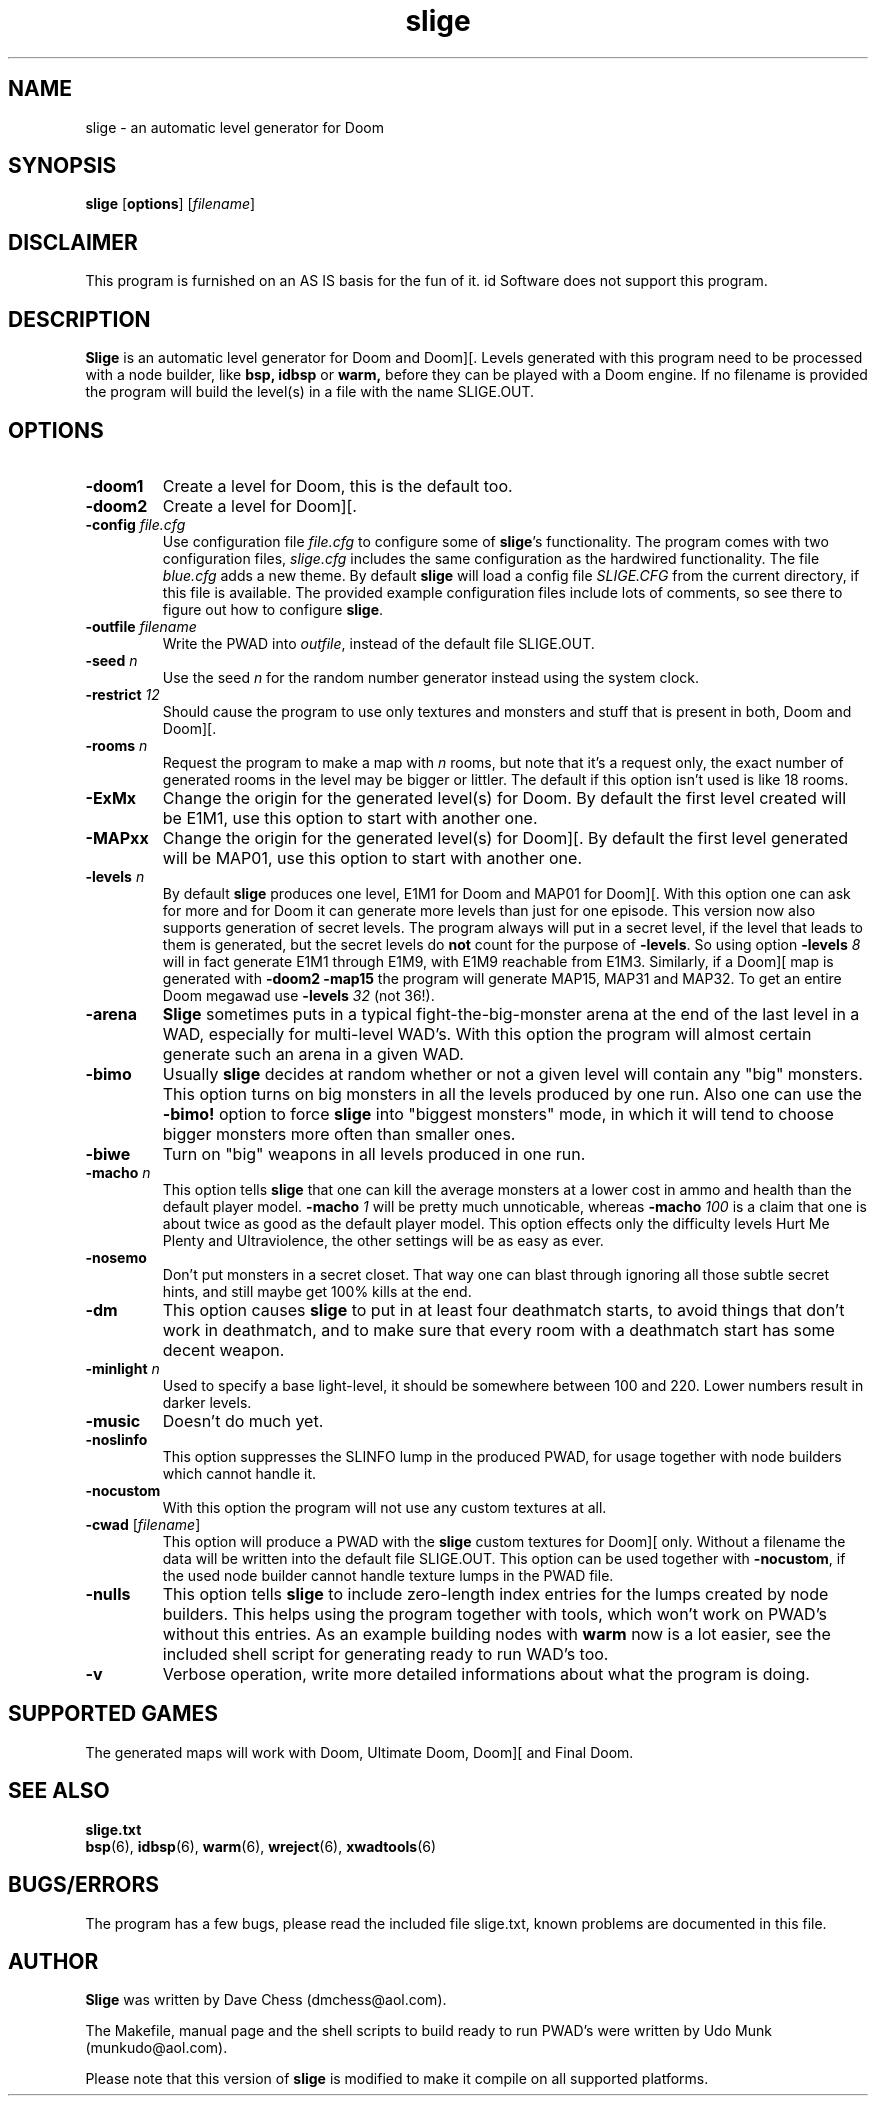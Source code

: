 .TH slige 6 "15 June 2001"

.SH NAME
slige \- an automatic level generator for Doom

.SH SYNOPSIS
.BR slige " [" options "] [" \fIfilename\fR]

.SH DISCLAIMER
This program is furnished on an AS IS basis for the fun of it.
id Software does not support this program.

.SH DESCRIPTION
.B Slige
is an automatic level generator for Doom and Doom][. Levels generated
with this program need to be processed with a node builder, like
.B bsp,
.B idbsp
or
.B warm,
before they can be played with a Doom engine. If no filename is provided
the program will build the level(s) in a file with the name SLIGE.OUT.

.SH OPTIONS
.TP
.B \-doom1
Create a level for Doom, this is the default too.
.TP
.B \-doom2
Create a level for Doom][.
.TP
\fB\-config\fR \fIfile.cfg\fR
Use configuration file \fIfile.cfg\fR to configure some of \fBslige\fR's
functionality. The program comes with two configuration files, \fIslige.cfg\fR
includes the same configuration as the hardwired functionality. The file
\fIblue.cfg\fR adds a new theme. By default \fBslige\fR will load a config
file \fISLIGE.CFG\fR from the current directory, if this file is available.
The provided example configuration files include lots of comments, so
see there to figure out how to configure \fBslige\fR.
.TP
\fB\-outfile\fR \fIfilename\fR
Write the PWAD into \fIoutfile\fR, instead of the default file SLIGE.OUT.
.TP
\fB\-seed\fR \fIn\fR
Use the seed \fIn\fR for the random number generator instead using the
system clock.
.TP
\fB\-restrict\fR \fI12\fR
Should cause the program to use only textures and monsters and stuff that
is present in both, Doom and Doom][.
.TP
\fB\-rooms\fR \fIn\fR
Request the program to make a map with \fIn\fR rooms, but note that it's a
request only, the exact number of generated rooms in the level may
be bigger or littler. The default if this option isn't used is like
18 rooms.
.TP
.B \-ExMx
Change the origin for the generated level(s) for Doom. By default the first
level created will be E1M1, use this option to start with another one.
.TP
.B \-MAPxx
Change the origin for the generated level(s) for Doom][. By default
the first level generated will be MAP01, use this option to start
with another one.
.TP
\fB\-levels\fR \fIn\fR
By default
.B slige
produces one level, E1M1 for Doom and MAP01 for Doom][. With this
option one can ask for more and for Doom it can generate
more levels than just for one episode. This version now also
supports generation of secret levels. The program always will
put in a secret level, if the level that leads to them is generated,
but the secret levels do \fBnot\fR count for the purpose of
\fB\-levels\fR. So using option \fB\-levels\fR \fI8\fR will in fact generate
E1M1 through E1M9, with E1M9 reachable from E1M3. Similarly, if a
Doom][ map is generated with \fB\-doom2 \-map15\fR the program will
generate MAP15, MAP31 and MAP32. To get an entire Doom megawad
use \fB\-levels\fR \fI32\fR (not 36!).
.TP
.B \-arena
.B Slige
sometimes puts in a typical fight-the-big-monster arena at the end
of the last level in a WAD, especially for multi-level WAD's. With this
option the program will almost certain generate such an arena in a
given WAD.
.TP
.B \-bimo
Usually
.B slige
decides at random whether or not a given level will
contain any "big" monsters. This option turns on big monsters in all
the levels produced by one run. Also one can use the \fB\-bimo!\fR
option to force
.B slige
into "biggest monsters" mode, in which it will
tend to choose bigger monsters more often than smaller ones.
.TP
.B \-biwe
Turn on "big" weapons in all levels produced in one run.
.TP
\fB\-macho\fR \fIn\fR
This option tells
.B slige
that one can kill the average monsters at a lower cost in ammo and health
than the default player model. \fB\-macho\fR \fI1\fR will be pretty much
unnoticable, whereas \fB\-macho\fR \fI100\fR is a claim that one is about
twice as good as the default player model. This option effects only the
difficulty levels Hurt Me Plenty and Ultraviolence, the other settings will
be as easy as ever.
.TP
.B \-nosemo
Don't put monsters in a secret closet. That way one can blast through
ignoring all those subtle secret hints, and still maybe get 100% kills
at the end.
.TP
.B \-dm
This option causes
.B slige
to put in at least four deathmatch starts, to avoid things that
don't work in deathmatch, and to make sure that every room with
a deathmatch start has some decent weapon.
.TP
\fB\-minlight\fR \fIn\fR
Used to specify a base light-level, it should be somewhere between 100
and 220. Lower numbers result in darker levels.
.TP
.B \-music
Doesn't do much yet.
.TP
.B \-noslinfo
This option suppresses the SLINFO lump in the produced PWAD, for usage
together with node builders which cannot handle it.
.TP
.B \-nocustom
With this option the program will not use any custom textures at all.
.TP
.BR \-cwad " [\fIfilename\fR]"
This option will produce a PWAD with the
.B slige
custom textures for Doom][ only. Without a filename the data will be written
into the default file SLIGE.OUT. This option can be used together with
\fB\-nocustom\fR, if the used node builder cannot handle texture lumps in
the PWAD file.
.TP
.B \-nulls
This option tells
.B slige
to include zero-length index entries for the lumps created by node builders.
This helps using the program together with tools, which won't work on
PWAD's without this entries. As an example building nodes with
.B warm
now is a lot easier, see the included shell script for generating
ready to run WAD's too.
.TP
.B \-v
Verbose operation, write more detailed informations about what the program
is doing.

.SH SUPPORTED GAMES
The generated maps will work with Doom, Ultimate Doom, Doom][ and Final Doom.

.SH SEE ALSO
.B slige.txt
.br
.BR bsp "(6), "
.BR idbsp "(6), "
.BR warm "(6), "
.BR wreject "(6), "
.BR xwadtools (6)

.SH BUGS/ERRORS
The program has a few bugs, please read the included file slige.txt, known
problems are documented in this file.

.SH AUTHOR
.B Slige
was written by Dave Chess (dmchess@aol.com).
.LP
The Makefile, manual page and the shell scripts to build ready to run PWAD's
were written by Udo Munk (munkudo@aol.com).
.LP
Please note that this version of \fBslige\fR is modified to make it compile
on all supported platforms.
